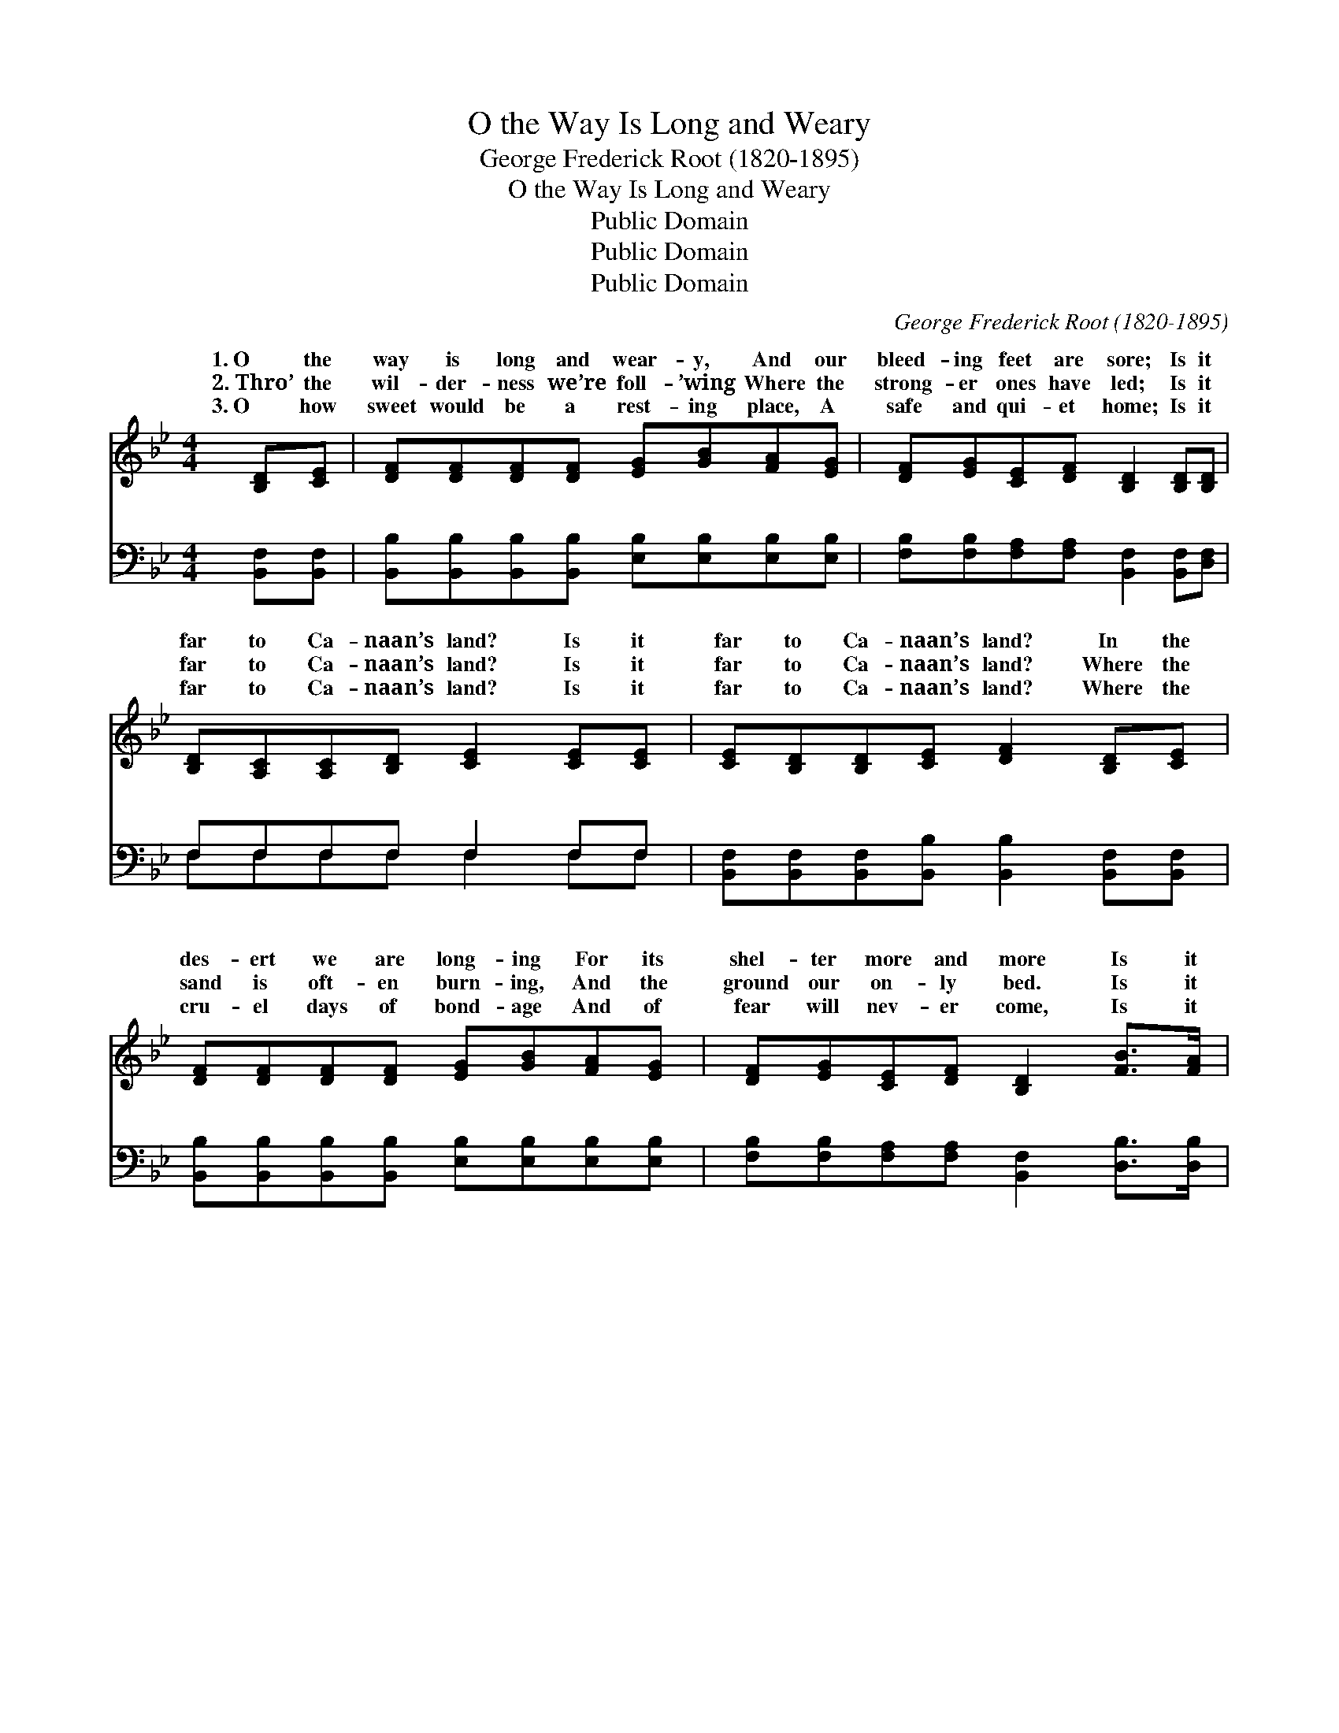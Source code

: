 X:1
T:O the Way Is Long and Weary
T:George Frederick Root (1820-1895)
T:O the Way Is Long and Weary
T:Public Domain
T:Public Domain
T:Public Domain
C:George Frederick Root (1820-1895)
Z:Public Domain
%%score ( 1 2 ) ( 3 4 )
L:1/8
M:4/4
K:Bb
V:1 treble 
V:2 treble 
V:3 bass 
V:4 bass 
V:1
 [B,D][CE] | [DF][DF][DF][DF] [EG][GB][FA][EG] | [DF][EG][CE][DF] [B,D]2 [B,D][B,D] | %3
w: 1.~O the|way is long and wear- y, And our|bleed- ing feet are sore; Is it|
w: 2.~Thro’ the|wil- der- ness we’re foll- ’wing Where the|strong- er ones have led; Is it|
w: 3.~O how|sweet would be a rest- ing place, A|safe and qui- et home; Is it|
 [B,D][A,C][A,C][B,D] [CE]2 [CE][CE] | [CE][B,D][B,D][CE] [DF]2 [B,D][CE] | %5
w: far to Ca- naan’s land? Is it|far to Ca- naan’s land? In the|
w: far to Ca- naan’s land? Is it|far to Ca- naan’s land? Where the|
w: far to Ca- naan’s land? Is it|far to Ca- naan’s land? Where the|
 [DF][DF][DF][DF] [EG][GB][FA][EG] | [DF][EG][CE][DF] [B,D]2 [FB]>[FA] | %7
w: des- ert we are long- ing For its|shel- ter more and more Is it|
w: sand is oft- en burn- ing, And the|ground our on- ly bed. Is it|
w: cru- el days of bond- age And of|fear will nev- er come, Is it|
 [EG]2 [Gc]>[GB] [FA]F [Fd]>[Ec] | (D2 E>E D2) ||"^Refrain" [Fd]>[Ge] | [Fd] [Ec]3 z2 [Ec]>[Fd] | %11
w: far, is it far to Ca- naan’s|We * * *|wear- y|We are wear- y|
w: far, is it far to Ca- naan’s||||
w: far, is it far to Ca- naan’s||||
 [Ec] [DB]3 z2 [DB]>[Ec] | [EB][EA] [EA]>[EB] [EA][EG] [EG]>[EA] | %13
w: Sad- ly wand- ’ring|thro’ the wil- der- ness, And o’er the|
w: ||
w: ||
 [DG][DF][B,D][EG] [DF]2 [Fd]>[Ge] | [Fd] [Ec]3 z2 [Ec]>[Fd] | [Ec] [DB]3 z2 [FB]>[FA] | %16
w: des- ert sand; We are wear- y,|oh so wear- y,|Is it far, is|
w: |||
w: |||
 [EG]2 [Gc]>[GB] [FA]F [Fd]>[Ec] | (D2 E>E D2) |] %18
w: it far to Ca- naan’s land? *||
w: ||
w: ||
V:2
 x2 | x8 | x8 | x8 | x8 | x8 | x8 | x5 F x2 | B6 || x2 | x8 | x8 | x8 | x8 | x8 | x8 | x5 F x2 | %17
w: |||||||land?|are|||||||||
w: |||||||land?||||||||||
w: |||||||land?||||||||||
 B4 x2 |] %18
w: |
w: |
w: |
V:3
 [B,,F,][B,,F,] | [B,,B,][B,,B,][B,,B,][B,,B,] [E,B,][E,B,][E,B,][E,B,] | %2
w: ~ ~|~ ~ ~ ~ ~ ~ ~ ~|
 [F,B,][F,B,][F,A,][F,A,] [B,,F,]2 [B,,F,][D,F,] | F,F,F,F, F,2 F,F, | %4
w: ~ ~ ~ ~ ~ ~ ~|~ ~ ~ ~ ~ ~ ~|
 [B,,F,][B,,F,][B,,F,][B,,B,] [B,,B,]2 [B,,F,][B,,F,] | %5
w: ~ ~ ~ ~ ~ ~ ~|
 [B,,B,][B,,B,][B,,B,][B,,B,] [E,B,][E,B,][E,B,][E,B,] | %6
w: ~ ~ ~ ~ ~ ~ ~ ~|
 [F,B,][F,B,][F,A,][F,A,] [B,,F,]2 [D,B,]>[D,B,] | %7
w: ~ ~ ~ ~ ~ ~ ~|
 [E,B,]2 [E,G,]>[E,G,] [F,A,][F,A,] [F,A,]>[F,A,] | (B,2 G,>G, F,2) || [B,,B,]>[B,,B,] | %10
w: ~ ~ ~ wear- y, faint and|sore, * * *|are wear-|
 [F,A,][F,A,][F,A,][F,A,] [F,A,]2 [F,A,]>[F,A,] | %11
w: y, faint and sore ~ ~ ~|
 [B,,B,][B,,F,][B,,F,][B,,F,] [B,,F,]2 [B,,B,]>[B,,B,] | %12
w: ~ ~ ~ ~ ~ ~ ~|
 [F,C][F,C] [F,C]>[F,C] [F,C][F,C] [F,C]>[F,C] | [B,,B,]2 [B,,B,]2 [B,,B,]2 [B,,B,]>[B,,B,] | %14
w: ~ ~ ~ ~ ~ wear- y, faint,|and sore, oh, so wear-|
 [F,A,][F,A,][F,A,][F,A,] [F,A,]2 [F,A,]>[F,A,] | %15
w: y, faint and sore * * *|
 [B,,B,][B,,F,][B,,F,][B,,F,] [B,,F,]2 [D,B,]>[D,B,] | %16
w: |
 [E,B,]2 [E,G,]>[E,G,] [F,A,][F,A,] [F,A,]>[F,A,] | (B,2 G,>G, F,2) |] %18
w: ||
V:4
 x2 | x8 | x8 | F,F,F,F, F,2 F,F, | x8 | x8 | x8 | x8 | B,,6 || x2 | x8 | x8 | x8 | x8 | x8 | x8 | %16
w: |||~ ~ ~ ~ ~ ~ ~|||||We||||||||
 x8 | B,,4 x2 |] %18
w: ||

